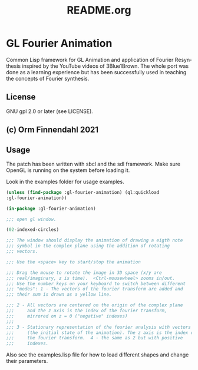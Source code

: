 #+LANGUAGE: de
#+OPTIONS: html5-fancy:t
#+OPTIONS: toc:nil
#+OPTIONS: tex:t
#+HTML_DOCTYPE: xhtml5
#+HTML_HEAD: <link rel="stylesheet" type="text/css" href="/home/orm/.config/emacs/org-mode/ox-custom/css/org-manual-style.css" />
#+INFOJS_OPT: path:scripts/org-info-de.js
#+LATEX_CLASS_OPTIONS: [a4paper]
#+LATEX: \setlength\parindent{0pt}
#+LATEX_HEADER: \usepackage[top=0.5cm, left=2cm, bottom=0.5cm, right=2cm]{geometry}
#+LATEX_HEADER: \usepackage{fontspec} % For loading fonts
#+LATEX_HEADER: \defaultfontfeatures{Mapping=tex-text}
#+LATEX_HEADER: \setmainfont[Scale=0.9]{Calibri}
#+LATEX_HEADER: \setsansfont[Scale=0.9]{Calibri}[Scale=MatchLowercase]
#+LATEX_HEADER: \setmonofont[Scale=0.7]{DejaVu Sans Mono}[Scale=MatchLowercase]
#+TITLE: README.org


* GL Fourier Animation
  Common Lisp framework for GL Animation and application of Fourier
  Resynthesis inspired by the YouTube videos of 3Blue1Brown. The whole
  port was done as a learning experience but has been successfully
  used in teaching the concepts of Fourier synthesis.

** License

   GNU gpl 2.0 or later (see LICENSE).
   
** (c) Orm Finnendahl 2021

** Usage

   The patch has been written with sbcl and the sdl framework. Make
   sure OpenGL is running on the system before loading it.

   Look in the examples folder for usage examples.

#+BEGIN_SRC lisp
  (unless (find-package :gl-fourier-animation) (ql:quickload
  :gl-fourier-animation))

  (in-package :gl-fourier-animation)

  ;;; open gl window.

  (02-indexed-circles)

  ;;; The window should display the animation of drawing a eigth note
  ;;; symbol in the complex plane using the addition of rotating
  ;;; vectors.

  ;;; Use the <space> key to start/stop the animation

  ;;; Drag the mouse to rotate the image in 3D space (x/y are
  ;;; real/imaginary, z is time).  <Ctrl-mousewheel> zooms in/out.
  ;;; Use the number keys on your keyboard to switch between different
  ;;; "modes": 1 - The vectors of the fourier transform are added and
  ;;; their sum is drawn as a yellow line.

  ;;; 2 - All vectors are centered on the origin of the complex plane
  ;;;     and the z axis is the index of the fourier transform,
  ;;;     mirrored on z = 0 ("negative" indexes)
  ;;;
  ;;; 3 - Stationary representation of the fourier analysis with vectors
  ;;;     (the initial state of the animation). The z axis is the index of
  ;;;     the fourier transform.  4 - the same as 2 but with positive
  ;;;     indexes.

  #+END_SRC

   Also see the examples.lisp file for how to load different shapes and change their parameters.

